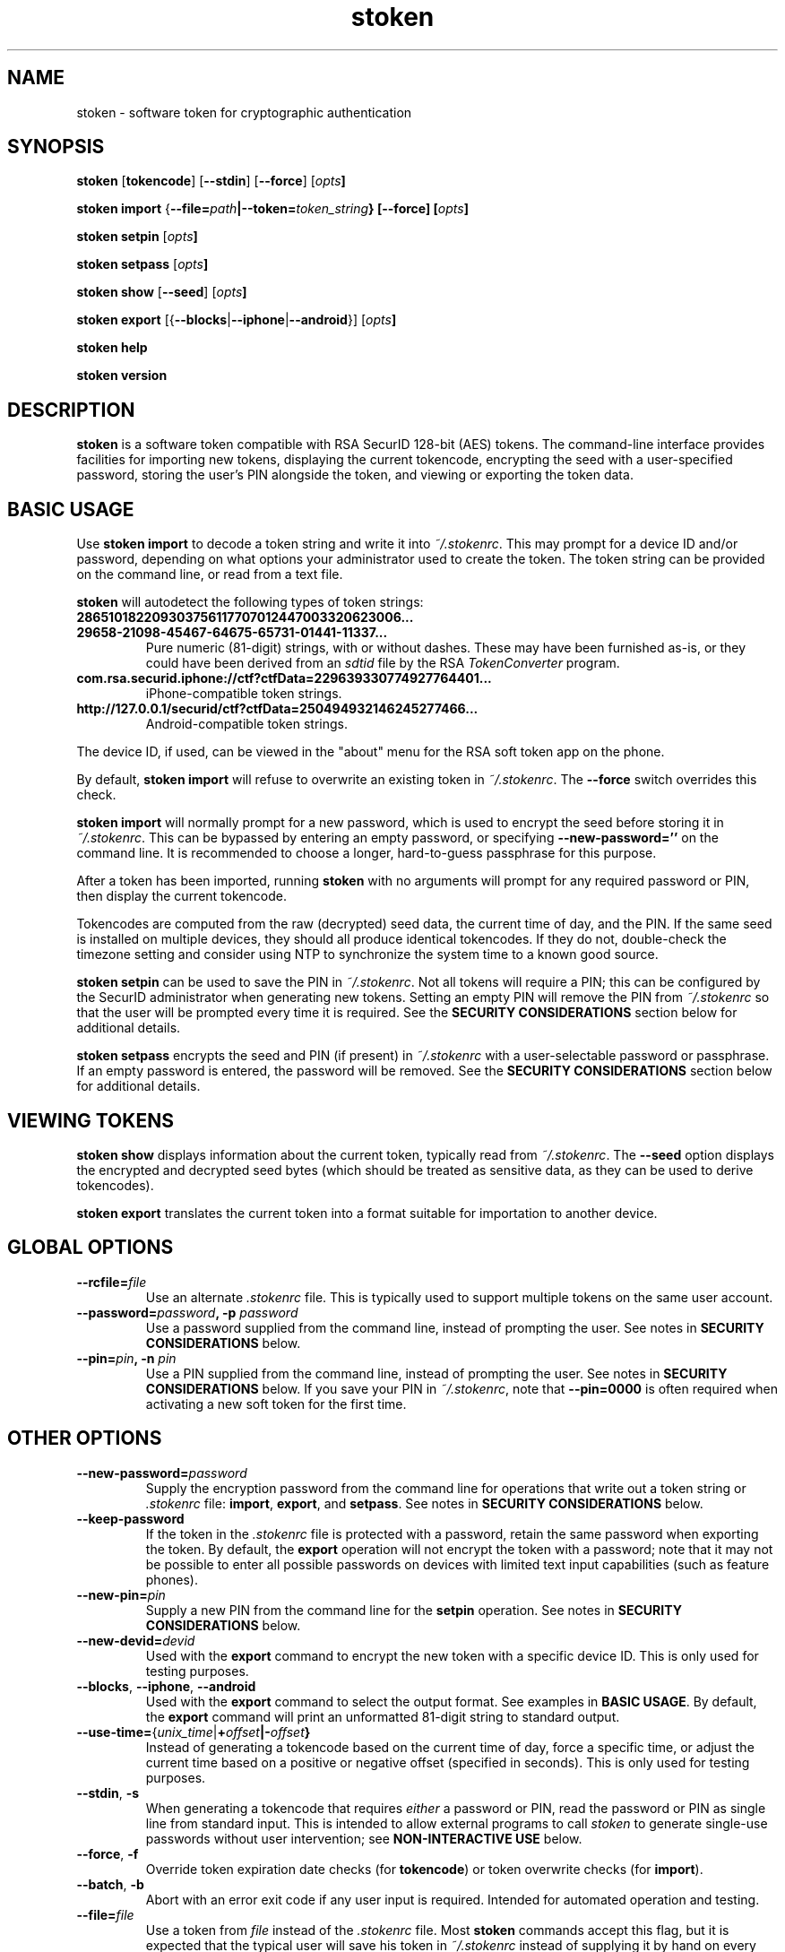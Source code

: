.\"
.\"    Man page for stoken
.\"
.TH stoken 1 2012-09-09
.nh
.SH NAME
stoken \- software token for cryptographic authentication
.SH SYNOPSIS
\fBstoken\fP [\fBtokencode\fP] [\fB\-\-stdin\fP] [\fB\-\-force\fP] [\fIopts\fB]
.PP
\fBstoken\fP \fBimport\fP
{\fB\-\-file=\fIpath\fP|\fB\-\-token=\fItoken_string\fP} [\fB\-\-force\fP]
[\fIopts\fB]
.PP
\fBstoken\fP \fBsetpin\fP [\fIopts\fB]
.PP
\fBstoken\fP \fBsetpass\fP [\fIopts\fB]
.PP
\fBstoken\fP \fBshow\fP [\fB\-\-seed\fP] [\fIopts\fB]
.PP
\fBstoken\fP \fBexport\fP
[{\fB\-\-blocks\fP|\fB\-\-iphone\fP|\fB\-\-android\fP}] [\fIopts\fB]
.PP
\fBstoken\fP \fBhelp\fP
.PP
\fBstoken\fP \fBversion\fP
.SH "DESCRIPTION"
.PP
\fBstoken\fP is a software token compatible with RSA SecurID 128-bit (AES)
tokens.  The command-line interface provides facilities for importing new
tokens, displaying the current tokencode, encrypting the seed with a
user-specified password, storing the user's PIN alongside the token, and
viewing or exporting the token data.
.SH "BASIC USAGE"
.PP
Use \fBstoken import\fP to decode a token string and write it into
\fI~/.stokenrc\fP.  This may prompt for a device ID and/or password,
depending on what options your administrator used to create the token.
The token string can be provided on the command line, or read from a
text file.
.PP
\fBstoken\fP will autodetect the following types of token strings:
.TP
.B 286510182209303756117707012447003320623006...
.PD 0
.TP
.B 29658\-21098\-45467\-64675\-65731\-01441\-11337...
.PD
Pure numeric (81-digit) strings, with or without dashes.  These may have
been furnished as-is, or they could have been derived from an \fIsdtid\fP
file by the RSA \fITokenConverter\fP program.
.TP
.B com.rsa.securid.iphone://ctf?ctfData=229639330774927764401...
iPhone-compatible token strings.
.TP
.B http://127.0.0.1/securid/ctf?ctfData=250494932146245277466...
Android-compatible token strings.
.PD
.PP
The device ID, if used, can be viewed in the "about" menu for the RSA soft
token app on the phone.
.PP
By default, \fBstoken import\fP will refuse to overwrite an existing token in
\fI~/.stokenrc\fP.  The \fB\-\-force\fP switch overrides this check.
.PP
\fBstoken import\fP will normally prompt for a new password, which is used
to encrypt the seed before storing it in \fI~/.stokenrc\fP.  This can be
bypassed by entering an empty password, or specifying
\fB\-\-new\-password=''\fP on the command line.  It is recommended to
choose a longer, hard-to-guess passphrase for this purpose.
.PP
After a token has been imported, running \fBstoken\fP with no arguments
will prompt for any required password or PIN, then display the current
tokencode.
.PP
Tokencodes are computed from the raw (decrypted) seed data, the current
time of day, and the PIN.  If the same seed is installed on multiple
devices, they should all produce identical tokencodes.  If they do not,
double-check the timezone setting and consider using NTP to synchronize
the system time to a known good source.
.PP
\fBstoken setpin\fP can be used to save the PIN in \fI~/.stokenrc\fP.
Not all tokens will require a PIN; this can be configured by the SecurID
administrator when generating new tokens.  Setting an empty PIN will remove
the PIN from \fI~/.stokenrc\fP so that the user will be prompted every
time it is required.  See the \fBSECURITY CONSIDERATIONS\fP section below
for additional details.
.PP
\fBstoken setpass\fP encrypts the seed and PIN (if present) in
\fI~/.stokenrc\fP with a user-selectable password or passphrase.  If an
empty password is entered, the password will be removed.  See the
\fBSECURITY CONSIDERATIONS\fP section below for additional details.
.SH "VIEWING TOKENS"
.PP
\fBstoken show\fP displays information about the current token, typically
read from \fI~/.stokenrc\fP.  The \fB\-\-seed\fP option displays the
encrypted and decrypted seed bytes (which should be treated as sensitive
data, as they can be used to derive tokencodes).
.PP
\fBstoken export\fP translates the current token into a format suitable
for importation to another device.
.SH "GLOBAL OPTIONS"
.TP
\fB\-\-rcfile=\fIfile\fP
Use an alternate \fI.stokenrc\fP file.  This is typically used to support
multiple tokens on the same user account.
.TP
\fB\-\-password=\fIpassword\fP, \fB\-p\fP \fIpassword\fP
Use a password supplied from the command line, instead of prompting the user.
See notes in \fBSECURITY CONSIDERATIONS\fP below.
.TP
\fB\-\-pin=\fIpin\fP, \fB\-n\fP \fIpin\fP
Use a PIN supplied from the command line, instead of prompting the user.
See notes in \fBSECURITY CONSIDERATIONS\fP below.  If you save your PIN
in \fI~/.stokenrc\fP, note that \fB\-\-pin=0000\fP is often required when
activating a new soft token for the first time.
.SH "OTHER OPTIONS"
.TP
\fB\-\-new\-password=\fIpassword\fP
Supply the encryption password from the command line for operations that
write out a token string or \fI.stokenrc\fP file: \fBimport\fP, \fBexport\fP,
and \fBsetpass\fP.  See notes in \fBSECURITY CONSIDERATIONS\fP below.
.TP
\fB\-\-keep\-password\fP
If the token in the \fI.stokenrc\fP file is protected with a password, retain
the same password when exporting the token.  By default, the \fBexport\fP
operation will not encrypt the token with a password; note that it may not
be possible to enter all possible passwords on devices with limited text
input capabilities (such as feature phones).
.TP
\fB\-\-new\-pin=\fIpin\fP
Supply a new PIN from the command line for the \fBsetpin\fP operation.
See notes in \fBSECURITY CONSIDERATIONS\fP below.
.TP
\fB\-\-new\-devid=\fIdevid\fP
Used with the \fBexport\fP command to encrypt the new token with a specific
device ID.  This is only used for testing purposes.
.TP
\fB\-\-blocks\fP, \fB\-\-iphone\fP, \fB\-\-android\fP
Used with the \fBexport\fP command to select the output format.  See examples
in \fBBASIC USAGE\fP.  By default, the \fBexport\fP command will print an
unformatted 81-digit string to standard output.
.TP
\fB\-\-use\-time=\fP{\fIunix_time\fP|\fB+\fIoffset\fP|\fB-\fIoffset\fP}
Instead of generating a tokencode based on the current time of day,
force a specific time, or adjust the current time based on a positive
or negative offset (specified in seconds).  This is only used for testing
purposes.
.TP
\fB\-\-stdin\fP, \fB\-s\fP
When generating a tokencode that requires \fIeither\fP a password or PIN,
read the password or PIN as single line from standard input.  This is
intended to allow external programs to call \fIstoken\fP to generate
single-use passwords without user intervention; see \fBNON-INTERACTIVE USE\fP
below.
.TP
\fB\-\-force\fP, \fB\-f\fP
Override token expiration date checks (for \fBtokencode\fP) or token
overwrite checks (for \fBimport\fP).
.TP
\fB\-\-batch\fP, \fB\-b\fP
Abort with an error exit code if any user input is required.  Intended for
automated operation and testing.
.TP
\fB\-\-file=\fIfile\fP
Use a token from \fIfile\fP instead of the \fI.stokenrc\fP file.  Most
\fBstoken\fP commands accept this flag, but it is expected that the typical
user will save his token in \fI~/.stokenrc\fP instead of supplying it by
hand on every invocation.  Typically \fB\-\-file\fP and \fB\-\-token\fP
are only used for the \fBimport\fP command.
.TP
\fB\-\-token=\fItoken_string\fP
Use a token from the command line instead of the \fI.stokenrc\fP file.  See
above notes on \fB\-\-file\fP.
.TP
\fB\-\-random\fP
Generate a random token on the fly.  Used for testing or demonstrations only.
These tokens should \fBnot\fP be used for real authentication.
.TP
\fB\-\-help\fP, \fB\-h\fP
Display basic usage information.
.TP
\fB\-\-version\fP, \fB\-v\fP
Display version information.
.SH "SECURITY CONSIDERATIONS"
.PP
Software tokens, unlike hardware tokens, are relatively easy to replicate.
Systems that store soft token seeds should be carefully guarded to prevent
unauthorized disclosure.  The use of whole-disk encryption, such as TrueCrypt,
is strongly recommended for laptops and other portable devices that are
easily lost or stolen.
.PP
\fBstoken\fP permits users to store their PIN in \fI~/.stokenrc\fP to
allow for automated (scriptable) generation of tokencodes, but the risks of
this approach should be carefully weighed against the benefits.
.PP
Using the \fBsetpass\fP command to encrypt the seed and PIN in
\fI~/.stokenrc\fP provides some degree of protection against unauthorized
access, but does not necessarily cover all possible attack vectors.  A
host that is already compromised (e.g. running a keylogger) will not
provide adequate protection for any seed(s) stored on it.
.PP
\fBstoken\fP encryption passwords may be up to 40 characters long.
A longer passphrase constructed from several random words can provide
more protection from brute-force attacks than a shorter password.
.PP
Entering a password or PIN on the command line is generally unsafe on
multiuser systems, as other users may be able to view the command line
arguments in \fBps\fP or similar utilities.  The command line could
also be cached in shell history files.
.PP
\fBstoken\fP attempts to lock pages to prevent swapping out to disk, but
does not scrub secrets from process memory.
.SH "NON-INTERACTIVE USE"
.PP
Other applications, such as VPN clients, may want to invoke \fBstoken\fP
non-interactively to generate single-use passwords.  Three usage modes are
supported, depending on the level of security (and/or convenience) that is
required:
.SS No password or PIN
.PP
The user configures \fBstoken\fP to print a tokencode immediately upon
invocation, with no prompts, by using \fBsetpin\fP to store the PIN in
\fI~/.stokenrc\fP and using \fBsetpass\fP to set an empty password.
The other application can then invoke \fBstoken \-\-batch\fP and read
the tokencode through a pipe from standard output.
.PP
This provides no security for the seed, but may be useful in applications
where (re-)authentication is frequent or unattended operation is required.
.SS Save the PIN and set a password
.PP
The user configures \fBstoken\fP to encrypt the \fI~/.stokenrc\fP secrets
with a password using \fBsetpass\fP, then saves the PIN with \fBsetpin\fP.
The PIN and the seed will both be encrypted with the password.  The other
application will request the password from the user, then call
\fBstoken \-\-stdin\fP, write the password to \fBstoken\fP's standard input
through a pipe, and read back a tokencode from \fBstoken\fP's standard
output.
.SS No password; prompt for the PIN
.PP
Similar to above, but set an empty password using \fBsetpass\fP, do not
save the PIN in \fI~/.stokenrc\fP, and pass the PIN to \fBstoken \-\-stdin\fP
via standard input.
.SH "SEE ALSO"
.PP
\fBstoken\-gui\fP(1).
.SH FILES
.TP
~/.stokenrc
Default configuration file.
.SH "AUTHOR"
Kevin Cernekee <cernekee@gmail.com>
